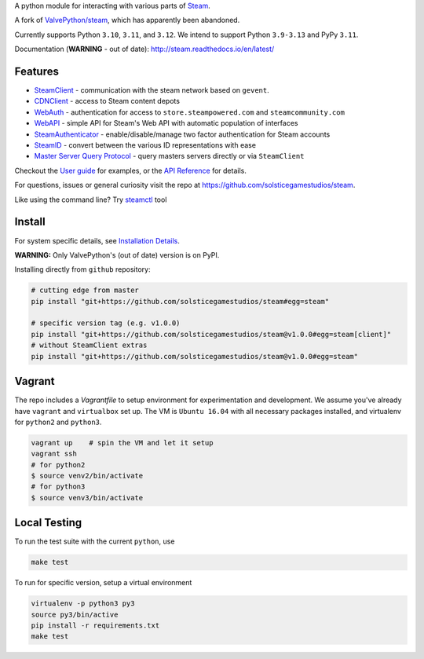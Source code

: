 A python module for interacting with various parts of Steam_.

A fork of `ValvePython/steam <https://github.com/ValvePython/steam>`_, which has apparently been abandoned.

Currently supports Python ``3.10``, ``3.11``, and ``3.12``. We intend to support Python ``3.9-3.13`` and PyPy ``3.11``.

Documentation (**WARNING** - out of date): http://steam.readthedocs.io/en/latest/

Features
--------

* `SteamClient <http://steam.readthedocs.io/en/latest/api/steam.client.html>`_ - communication with the steam network based on ``gevent``.
* `CDNClient <http://steam.readthedocs.io/en/latest/api/steam.client.cdn.html>`_ - access to Steam content depots
* `WebAuth <http://steam.readthedocs.io/en/latest/api/steam.webauth.html>`_ - authentication for access to ``store.steampowered.com`` and ``steamcommunity.com``
* `WebAPI <http://steam.readthedocs.io/en/latest/api/steam.webapi.html>`_ - simple API for Steam's Web API with automatic population of interfaces
* `SteamAuthenticator <http://steam.readthedocs.io/en/latest/api/steam.guard.html>`_ - enable/disable/manage two factor authentication for Steam accounts
* `SteamID <http://steam.readthedocs.io/en/latest/api/steam.steamid.html>`_  - convert between the various ID representations with ease
* `Master Server Query Protocol <https://steam.readthedocs.io/en/latest/api/steam.game_servers.html>`_ - query masters servers directly or via ``SteamClient``

Checkout the `User guide <http://steam.readthedocs.io/en/latest/user_guide.html>`_ for examples,
or the `API Reference <http://steam.readthedocs.io/en/latest/api/steam.html>`_ for details.

For questions, issues or general curiosity visit the repo at `https://github.com/solsticegamestudios/steam <https://github.com/solsticegamestudios/steam>`_.

Like using the command line? Try `steamctl <https://github.com/ValvePython/steamctl>`_ tool

Install
-------

For system specific details, see `Installation Details <http://steam.readthedocs.io/en/latest/install.html>`_.

**WARNING:** Only ValvePython's (out of date) version is on PyPI.

Installing directly from ``github`` repository:

.. code:: bash

    # cutting edge from master
    pip install "git+https://github.com/solsticegamestudios/steam#egg=steam"

    # specific version tag (e.g. v1.0.0)
    pip install "git+https://github.com/solsticegamestudios/steam@v1.0.0#egg=steam[client]"
    # without SteamClient extras
    pip install "git+https://github.com/solsticegamestudios/steam@v1.0.0#egg=steam"

Vagrant
-------

The repo includes a `Vagrantfile` to setup environment for experimentation and development.
We assume you've already have ``vagrant`` and ``virtualbox`` set up.
The VM is ``Ubuntu 16.04`` with all necessary packages installed, and virtualenv for ``python2`` and ``python3``.


.. code:: bash

    vagrant up    # spin the VM and let it setup
    vagrant ssh
    # for python2
    $ source venv2/bin/activate
    # for python3
    $ source venv3/bin/activate



Local Testing
-------------

To run the test suite with the current ``python``, use

.. code:: bash

    make test

To run for specific version, setup a virtual environment

.. code:: bash

    virtualenv -p python3 py3
    source py3/bin/active
    pip install -r requirements.txt
    make test


.. _Steam: https://store.steampowered.com/
